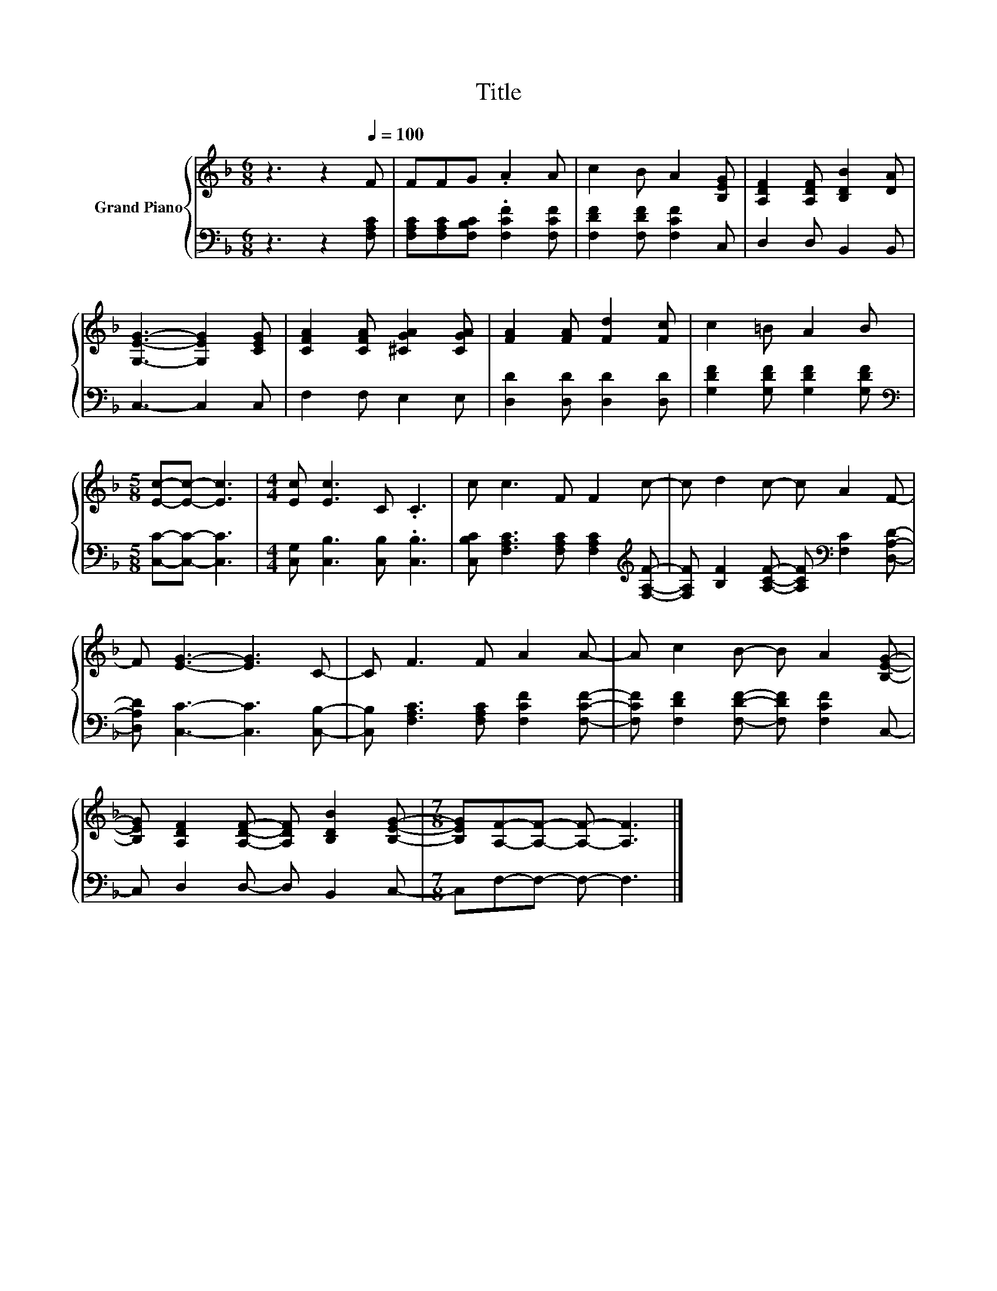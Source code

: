 X:1
T:Title
%%score { 1 | 2 }
L:1/8
M:6/8
K:F
V:1 treble nm="Grand Piano"
V:2 bass 
V:1
 z3 z2[Q:1/4=100] F | FFG .A2 A | c2 B A2 [B,EG] | [A,DF]2 [A,DF] [B,DB]2 [DA] | %4
 [G,EG]3- [G,EG]2 [CEG] | [CFA]2 [CFA] [^CGA]2 [CGA] | [FA]2 [FA] [Fd]2 [Fc] | c2 =B A2 B | %8
[M:5/8] [Ec]-[Ec]- [Ec]3 |[M:4/4] [Ec] [Ec]3 C .C3 | c c3 F F2 c- | c d2 c- c A2 F- | %12
 F [EG]3- [EG]3 C- | C F3 F A2 A- | A c2 B- B A2 [B,EG]- | %15
 [B,EG] [A,DF]2 [A,DF]- [A,DF] [B,DB]2 [B,EG]- |[M:7/8] [B,EG][A,F]-[A,F]- [A,F]- [A,F]3 |] %17
V:2
 z3 z2 [F,A,C] | [F,A,C][F,A,C][F,B,C] .[F,CF]2 [F,CF] | [F,DF]2 [F,DF] [F,CF]2 C, | %3
 D,2 D, B,,2 B,, | C,3- C,2 C, | F,2 F, E,2 E, | [D,D]2 [D,D] [D,D]2 [D,D] | %7
 [G,DF]2 [G,DF] [G,DF]2 [G,DF] |[M:5/8][K:bass] [C,C]-[C,C]- [C,C]3 | %9
[M:4/4] [C,G,] [C,B,]3 [C,B,] .[C,B,]3 | [C,B,C] [F,A,C]3 [F,A,C] [F,A,C]2[K:treble] [F,A,F]- | %11
 [F,A,F] [B,F]2 [A,CF]- [A,CF][K:bass] [F,C]2 [D,A,D]- | [D,A,D] [C,C]3- [C,C]3 [C,B,]- | %13
 [C,B,] [F,A,C]3 [F,A,C] [F,CF]2 [F,CF]- | [F,CF] [F,DF]2 [F,DF]- [F,DF] [F,CF]2 C,- | %15
 C, D,2 D,- D, B,,2 C,- |[M:7/8] C,F,-F,- F,- F,3 |] %17

